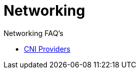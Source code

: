 = Networking

Networking FAQ's

* xref:../container-network-interface-providers.adoc[CNI Providers]
